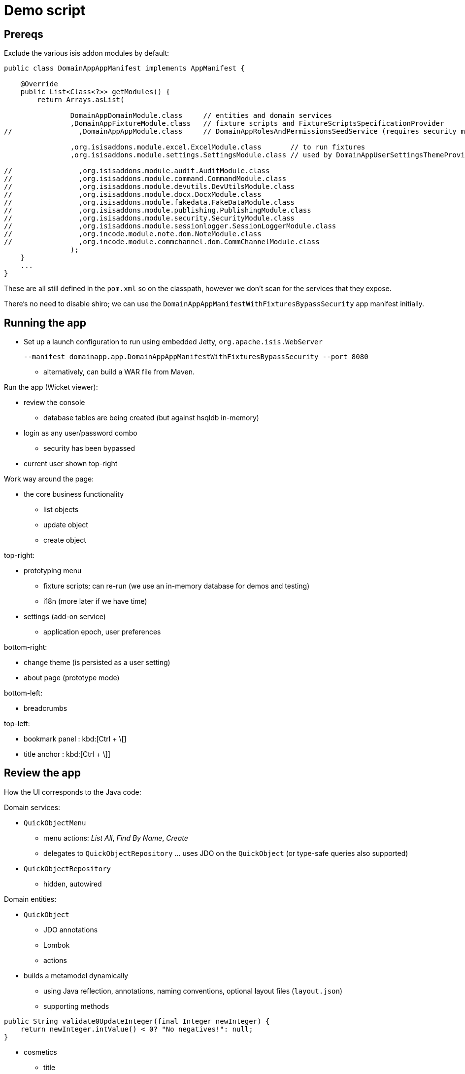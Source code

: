 = Demo script

== Prereqs

Exclude the various isis addon modules by default:

[source,java]
----
public class DomainAppAppManifest implements AppManifest {

    @Override
    public List<Class<?>> getModules() {
        return Arrays.asList(

                DomainAppDomainModule.class     // entities and domain services
                ,DomainAppFixtureModule.class   // fixture scripts and FixtureScriptsSpecificationProvider
//                ,DomainAppAppModule.class     // DomainAppRolesAndPermissionsSeedService (requires security module)

                ,org.isisaddons.module.excel.ExcelModule.class       // to run fixtures
                ,org.isisaddons.module.settings.SettingsModule.class // used by DomainAppUserSettingsThemeProvider

//                ,org.isisaddons.module.audit.AuditModule.class
//                ,org.isisaddons.module.command.CommandModule.class
//                ,org.isisaddons.module.devutils.DevUtilsModule.class
//                ,org.isisaddons.module.docx.DocxModule.class
//                ,org.isisaddons.module.fakedata.FakeDataModule.class
//                ,org.isisaddons.module.publishing.PublishingModule.class
//                ,org.isisaddons.module.security.SecurityModule.class
//                ,org.isisaddons.module.sessionlogger.SessionLoggerModule.class
//                ,org.incode.module.note.dom.NoteModule.class
//                ,org.incode.module.commchannel.dom.CommChannelModule.class
                );
    }
    ...
}
----

These are all still defined in the `pom.xml` so on the classpath, however we don't scan for the services that they expose.


There's no need to disable shiro; we can use the `DomainAppAppManifestWithFixturesBypassSecurity` app manifest initially.



== Running the app

* Set up a launch configuration to run using embedded Jetty, `org.apache.isis.WebServer`
+
[source,bash]
----
--manifest domainapp.app.DomainAppAppManifestWithFixturesBypassSecurity --port 8080
----

** alternatively, can build a WAR file from Maven.


Run the app (Wicket viewer):

* review the console
** database tables are being created (but against hsqldb in-memory)

* login as any user/password combo
** security has been bypassed

* current user shown top-right




Work way around the page:

* the core business functionality
** list objects
** update object
** create object



top-right:

* prototyping menu
** fixture scripts; can re-run (we use an in-memory database for demos and testing)
** i18n (more later if we have time)

* settings (add-on service)
** application epoch, user preferences



bottom-right:

* change theme (is persisted as a user setting)
* about page (prototype mode)


bottom-left:

* breadcrumbs



top-left:

* bookmark panel : kbd:[Ctrl + \[]
* title anchor : kbd:[Ctrl + \]]



== Review the app

How the UI corresponds to the Java code:

Domain services:

* `QuickObjectMenu`
** menu actions: _List All_, _Find By Name_, _Create_
** delegates to `QuickObjectRepository` ... uses JDO on the `QuickObject` (or type-safe queries also supported)

* `QuickObjectRepository`
** hidden, autowired


Domain entities:

* `QuickObject`
** JDO annotations
** Lombok
** actions

* builds a metamodel dynamically
** using Java reflection, annotations, naming conventions, optional layout files (`layout.json`)

** supporting methods


[source,java]
----
public String validate0UpdateInteger(final Integer newInteger) {
    return newInteger.intValue() < 0? "No negatives!": null;
}
----


* cosmetics
** title
** icon (.png or font-awesome icon)
** layout using `.layout.json`



== Enhancing the app


add the ability to delete a `QuickObject`

* delegate to injected `DomainObjectContainer`

[source,java]
----
@Action(semantics = SemanticsOf.IDEMPOTENT_ARE_YOU_SURE)
public void delete() {
    container.removeIfNotAlready(this);
}
----

or as a slight refinement (delegating to an injected service):

[source,java]
----
@Action(semantics = SemanticsOf.IDEMPOTENT_ARE_YOU_SURE)
public List<QuickObject> delete() {
    container.removeIfNotAlready(this);
    return quickObjectRepository.listAll();
}
@javax.inject.Inject
private QuickObjectRepository quickObjectRepository;
----


but some actions are dangerous in the domain...
* so we can override icon (font-awesome) and colour (bootstrap):

[source,javascript]
----
"delete": {
    "actionLayout": {
        "cssClass": "btn-warning",
        "cssClassFa": "fa-ban"
    }
}
----


Normally, though, picked up from `isis.properties` wildcards.




* validation


[source,java]
----
public String validate0UpdateInteger(final Integer newInteger) {
    return newInteger.intValue() < 0? "No negatives!": null;
}
----

* disable

* hide


"see it, use it, do it"



== Audience participation - extending the domain

eg:

... add a new class
... add a new property, action etc.






== Hooking in gmap3


in `QuickObject`, make implement `Locatable` and then:


[source,java]
----
@javax.jdo.annotations.Column(allowsNull="true")
@Property
@Getter @Setter
private String locationStr;

@Override
public Location getLocation() {
    return getLocationStr() != null? Location.fromString(getLocationStr()): null;
}
----


in `QuickObjectRowHandler`:

[source,java]
----
    @Override
    public List<Object> handleRow(
            final FixtureScript.ExecutionContext executionContext,
            final ExcelFixture excelFixture,
            final Object previousRow) {
        ...
        quickObject.setLocationStr(
                new Location(
                        51.5172 + random(-0.05, +0.05),
                        0.1182 + random(-0.05, +0.05)).toString());
        ...
    }
    private static double random(final double from, final double to) {
        return Math.random() * (to-from) + from;
    }
----


in `QuickObject.layout.json`, tweak the UI:

[source,javascript]
----
"location": {
    "propertyLayout": {
        "hidden": "ALL_TABLES"
    }
},
"locationStr": {
    "propertyLayout": {
        "hidden": "EVERYWHERE"
    }
}
----



== Security

Let's think about the application "in the real world"; different users have different roles.


Enable by:

* running with the `DomainAppAppManifestWithFixtures` manifest

* in `DomainAppAppManifest`, uncomment:
** `DomainAppAppModule.class`
** `org.isisaddons.module.security.SecurityModule.class`


When login:

* can no longer login with arbitrary user
* can login with `domainapp-admin/pass` or `isis-module-security-admin/pass`


Login as `isis-module-security-admin/pass`

* superuser for the security domain, though has no permissions (by default) to the business domain



Login as `domainapp-admin/pass` (set up by a domain-specific seed domain service)

* can view "Quick Objects etc"

* why: view `domainapp-regular-role`

* create user `sven/pass`, place into pre-defined role `domainapp-regular-role`, enabled


Login as `sven/pass`

* can view the business logic (but little else)


Login as `domainapp-admin/pass`:

* create role `QuickObjectPreventDelete`

* veto CHANGING of QuickObject#delete

* assign to `sven/pass`


Login as `sven/pass`

* delete action now disabled


Login as `domainapp-admin/pass`:

* edit role `QuickObjectPreventDelete`

* veto VIEWING of `QuickObject#delete`


Login as `sven/pass`

* delete action now not visible.



== Notes

Add notes to quick objects...

* uncomment the `incode-module-note` module from the app manifest

* make `QuickObject` implement `Notable`.

* add link object

[source,java]
----
@javax.jdo.annotations.PersistenceCapable(
        identityType= IdentityType.DATASTORE,
        schema="quick")
@javax.jdo.annotations.Inheritance(strategy = InheritanceStrategy.NEW_TABLE)
@DomainObject(
        objectType = "quick.NotableLinkForQuickObject"
)
public class NotableLinkForQuickObject extends NotableLink {

    @DomainService(nature = NatureOfService.DOMAIN, menuOrder = "1")
    public static class InstantiationSubscriber extends AbstractSubscriber {
        @Programmatic
        @Subscribe
        public void on(final InstantiateEvent ev) {
            if(ev.getPolymorphicReference() instanceof QuickObject) {
                ev.setSubtype(NotableLinkForQuickObject.class);
            }
        }
    }

    @Override
    public void setPolymorphicReference(final Notable polymorphicReference) {
        super.setPolymorphicReference(polymorphicReference);
        setQuickObject((QuickObject) polymorphicReference);
    }

    @Column(
            allowsNull = "false",
            name = "demoObjectId"
    )
    @Getter @Setter
    private QuickObject quickObject;

    @javax.inject.Inject
    private QuickObjectRepository quickObjectRepository;
}
----



== Decoupling

Long-term maintainability is important.  To prevent the "big ball of mud", the framework provides some powerful
features.


=== Event bus

[source,java]
----
@DomainService(nature = NatureOfService.DOMAIN)
public class NoNegatives extends AbstractSubscriber {
    @Subscribe
    public void on(QuickObject.UpdateIntegerDomainEvent ev) {
        final AbstractDomainEvent.Phase eventPhase = ev.getEventPhase();
        if(eventPhase == AbstractDomainEvent.Phase.VALIDATE) {
            final Integer newInteger = (Integer) ev.getArguments().get(0);
            if (newInteger.intValue() < 0) {
                ev.veto("No negatives!!!");
                return;
            }
        }
    }
}
----

[source,java]
----
        if(eventPhase == AbstractDomainEvent.Phase.DISABLE) {
            ev.veto("Sorry, buddy");
            return;
        }
----

[source,java]
----
        if(eventPhase == AbstractDomainEvent.Phase.HIDE) {
            ev.veto("");
            return;
        }
----


a more useful case: cascading deletes.  Update `QuickObject` to emit an event (to be typesafe)

[source,java]
----
public static class DeleteDomainEvent extends ActionDomainEvent<QuickObject> { }
@Action(semantics = SemanticsOf.IDEMPOTENT_ARE_YOU_SURE,domainEvent = DeleteDomainEvent.class)
public List<QuickObject> delete() {
    container.removeIfNotAlready(this);
    return quickObjectRepository.listAll();
}
----


New subscriber to find all associated notes, and remove.  A naive implementation might be:

[source,java]
----
@DomainService(nature = NatureOfService.DOMAIN)
@DomainServiceLayout(menuOrder = "1")
public class QuickObjectDeleteRelatedNotes extends AbstractSubscriber{

    @Subscribe
    public void on(QuickObject.DeleteDomainEvent ev) {
        final AbstractDomainEvent.Phase eventPhase = ev.getEventPhase();
        if(eventPhase == AbstractDomainEvent.Phase.EXECUTING) {
            final QuickObject source = ev.getSource();
            final List<NotableLink> links = notableLinkRepository.findByNotable(source);
            for (NotableLink link : links) {
                container.removeIfNotAlready(link);
            }
        }
    }

    @Inject NotableLinkRepository notableLinkRepository;
}
----


=== Mixins

Like traits; DCI architecture

[source,java]
----
@Mixin
public class QuickObject_delete {

    private final QuickObject quickObject;

    public QuickObject_delete(final QuickObject quickObject) {
        this.quickObject = quickObject;
    }

    @Action(semantics = SemanticsOf.IDEMPOTENT_ARE_YOU_SURE)
    public void $$() {
        container.removeIfNotAlready(quickObject);
        return;
    }

    @Inject
    DomainObjectContainer container;
}
----





== Restful Objects

"One more thing"...
